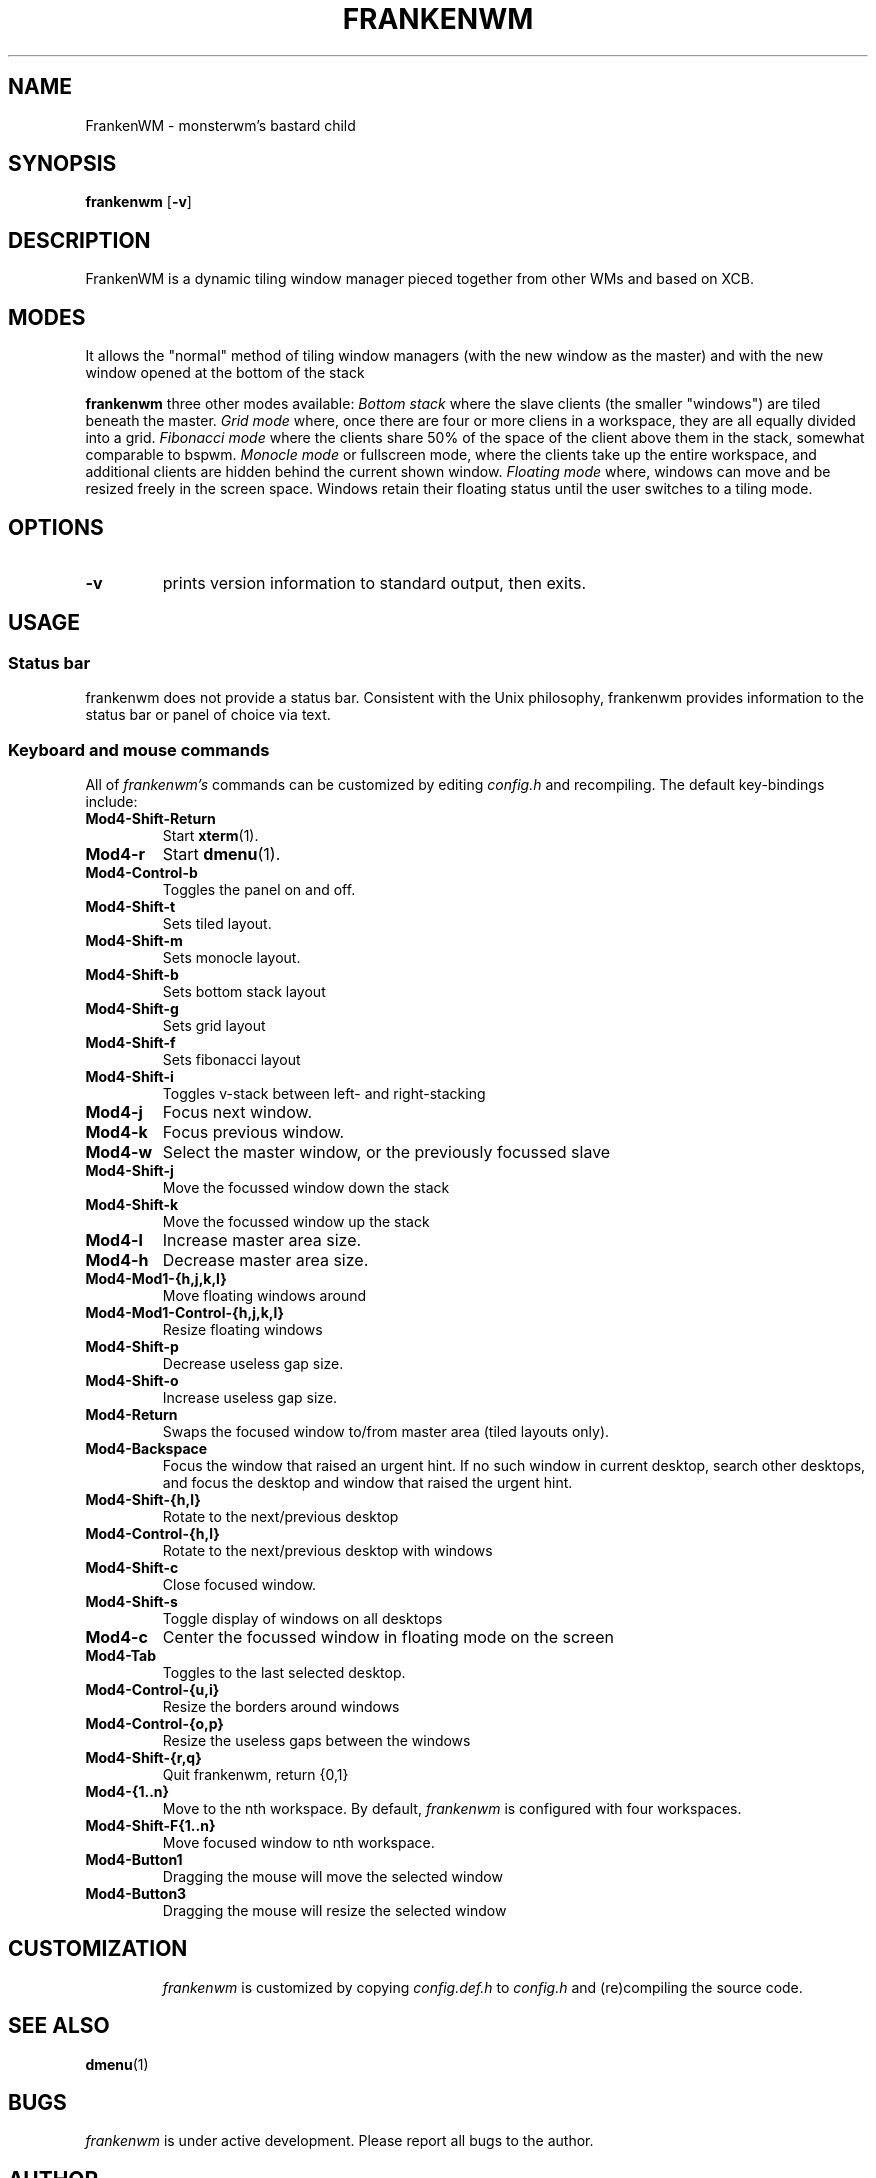 .TH FRANKENWM 1 frankenwm
.SH NAME
FrankenWM \- monsterwm's bastard child
.SH SYNOPSIS
.B frankenwm
.RB [ \-v ]
.SH DESCRIPTION
FrankenWM is a dynamic tiling window manager pieced together from other WMs and
based on XCB.
.P
.SH MODES
It allows the "normal" method of tiling window managers (with the new window as
the master) and with the new window opened at the bottom of the stack
.P
.B frankenwm
three other modes available:
.I Bottom stack
where the slave clients (the smaller "windows") are tiled beneath the master.
.I Grid mode
where, once there are four or more cliens in a workspace, they are all
equally divided into a grid.
.I Fibonacci mode
where the clients share 50% of the space of the client above them in the stack,
somewhat comparable to bspwm.
.I Monocle mode
or fullscreen mode, where the clients take up the entire workspace, and
additional clients are hidden behind the current shown window.
.I Floating mode
where, windows can move and be resized freely in the screen space. Windows
retain their floating status until the user switches to a tiling mode.
.SH OPTIONS
.TP
.B \-v
prints version information to standard output, then exits.
.SH USAGE
.SS Status bar
frankenwm does not provide a status bar. Consistent with the Unix philosophy,
frankenwm provides information to the status bar or panel of choice via text.
.SS Keyboard and mouse commands
All of
.I frankenwm's
commands can be customized by editing
.I config.h
and recompiling. The default key-bindings include:
.TP
.B Mod4\-Shift\-Return
Start
.BR xterm (1).
.TP
.B Mod4\-r
Start
.BR dmenu (1).
.TP
.B Mod4\-Control\-b
Toggles the panel on and off.
.TP
.B Mod4\-Shift\-t
Sets tiled layout.
.TP
.B Mod4\-Shift\-m
Sets monocle layout.
.TP
.B Mod4\-Shift\-b
Sets bottom stack layout
.TP
.B Mod4\-Shift\-g
Sets grid layout
.TP
.B Mod4\-Shift\-f
Sets fibonacci layout
.TP
.B Mod4\-Shift\-i
Toggles v-stack between left- and right-stacking
.TP
.B Mod4\-j
Focus next window.
.TP
.B Mod4\-k
Focus previous window.
.TP
.B Mod4\-w
Select the master window, or the previously focussed slave
.TP
.B Mod4\-Shift\-j
Move the focussed window down the stack
.TP
.B Mod4\-Shift\-k
Move the focussed window up the stack
.TP
.B Mod4\-l
Increase master area size.
.TP
.B Mod4\-h
Decrease master area size.
.TP
.B Mod4\-Mod1\-{h,j,k,l}
Move floating windows around
.TP
.B Mod4\-Mod1\-Control\-{h,j,k,l}
Resize floating windows
.TP
.B Mod4\-Shift\-p
Decrease useless gap size.
.TP
.B Mod4\-Shift\-o
Increase useless gap size.
.TP
.B Mod4\-Return
Swaps the focused window to/from master area (tiled layouts only).
.TP
.B Mod4\-Backspace
Focus the window that raised an urgent hint. If no such window in current
desktop, search other desktops, and focus the desktop and window that raised
the urgent hint.
.TP
.B Mod4\-Shift\-{h,l}
Rotate to the next/previous desktop
.TP
.B Mod4\-Control\-{h,l}
Rotate to the next/previous desktop with windows
.TP
.B Mod4\-Shift\-c
Close focused window.
.TP
.B Mod4\-Shift\-s
Toggle display of windows on all desktops
.TP
.B Mod4\-c
Center the focussed window in floating mode on the screen
.TP
.B Mod4\-Tab
Toggles to the last selected desktop.
.TP
.B Mod4\-Control\-{u,i}
Resize the borders around windows
.TP
.B Mod4\-Control\-{o,p}
Resize the useless gaps between the windows
.TP
.B Mod4\-Shift\-{r,q}
Quit frankenwm, return {0,1}
.TP
.B Mod4\-{1..n}
Move to the nth workspace. By default,
.I frankenwm
is configured with four workspaces.
.TP
.B Mod4\-Shift\-F{1..n}
Move focused window to nth workspace.
.TP
.B Mod4\-Button1
Dragging the mouse will move the selected window
.TP
.B Mod4\-Button3
Dragging the mouse will resize the selected window
.TP
.SH CUSTOMIZATION
.I frankenwm
is customized by copying
.I config.def.h
to
.I config.h
and (re)compiling the source code.
.SH SEE ALSO
.BR dmenu (1)
.SH BUGS
.I frankenwm
is under active development. Please report all bugs to the author.
.SH AUTHOR
Robin Schroer <sulamiification at gmail.com>
.SH BASED ON WORKS OF
Jari Vetoniemi <cloudef at cloudef.eu>
Ivan Kanakarakis <ivan.kanak at gmail.com>

